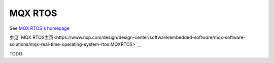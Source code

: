 ========
MQX RTOS
========

.. raw:: html

   <details>
     <summary>显示原文</summary>

See `MQX RTOS's homepage <https://www.nxp.com/design/design-center/software/embedded-software/mqx-software-solutions/mqx-real-time-operating-system-rtos:MQXRTOS>`__

.. raw:: html

   </details>
   <br>


参见 `MQX RTOS主页<https://www.nxp.com/design/design-center/software/embedded-software/mqx-software-solutions/mqx-real-time-operating-system-rtos:MQXRTOS>`__

TODO
